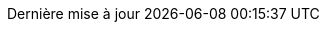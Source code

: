 // French translation, courtesy of Nicolas Comet <nicolas.comet@gmail.com>
:appendix-caption: Annexe
:appendix-refsig: {appendix-caption}
:caution-caption: Avertissement
//:chapter-label: Chapitre
//:chapter-refsig: {chapter-label}
:example-caption: Exemple
:figure-caption: Figure
:important-caption: Important
:last-update-label: Dernière mise à jour
ifdef::listing-caption[:listing-caption: Liste]
ifdef::manname-title[:manname-title: Nom]
:note-caption: Note
//:part-refsig: ???
ifdef::preface-title[:preface-title: Préface]
//:section-refsig: ???
:table-caption: Tableau
:tip-caption: Astuce
:toc-title: Table des matières
:untitled-label: Sans titre
:version-label: Version
:warning-caption: Attention

